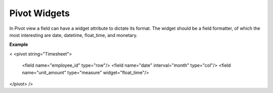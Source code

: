 =======
Pivot Widgets
=======


In Pivot view a field can have a widget attribute to dictate its format. 
The widget should be a field formatter, of which the most interesting are 
date, datetime, float_time, and monetary.

**Example**

.. code-block:: python

<
<pivot string="Timesheet">
  <field name="employee_id" type="row"/>
  <field name="date" interval="month" type="col"/>
  <field name="unit_amount" type="measure" widget="float_time"/>
</pivot>
/>
